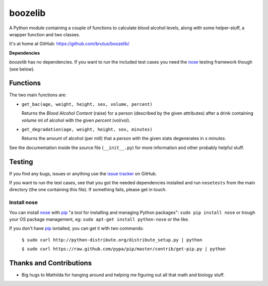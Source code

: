 ========
boozelib
========

A Python module containing a couple of functions to calculate blood alcohol
levels, along with some helper-stuff, a wrapper function and two classes.

It's at home at GitHub: https://github.com/brutus/boozelib/

**Dependencies**

*boozelib* has no dependencies. If you want to run the included test cases
you need the nose_ testing framework though (see below).

Functions
=========

The two main functions are:

* ``get_bac(age, weight, height, sex, volume, percent)``

  Returns the *Blood Alcohol Content* (raise) for a person (described
  by the given attributes) after a drink containing *volume* ml of alcohol
  with the given *percent* (vol/vol).

* ``get_degradation(age, weight, height, sex, minutes)``

  Returns the amount of alcohol (per mill) that a person with the given
  stats degenerates in x *minutes*.

See the documentation inside the source file (``__init__.py``) for more
information and other probably helpful stuff.

Testing
=======

If you find any bugs, issues or anything use the `issue tracker`_ on GitHub.

If you want to run the test cases, see that you got the needed dependencies
installed and run ``nosetests`` from the main directory (the one containing
this file). If something fails, please get in touch.

Install nose
------------

You can install nose_ with pip_ "a tool for installing and managing Python
packages": ``sudo pip install nose`` or trough your OS package management, eg:
``sudo apt-get install python-nose`` or the like.

If you don't have pip_ isntalled, you can get it with two commands:

  ``$ sudo curl http://python-distribute.org/distribute_setup.py | python``

  ``$ sudo curl https://raw.github.com/pypa/pip/master/contrib/get-pip.py | python``

Thanks and Contributions
========================

* Big hugs to Mathilda for hanging around and helping me figuring out all
  that math and biology stuff.

.. _nose: http://readthedocs.org/docs/nose/en/latest/testing.html
.. _pip: http://www.pip-installer.org/en/latest/index.html
.. _`issue tracker`: https://github.com/brutus/boozelib/issues

